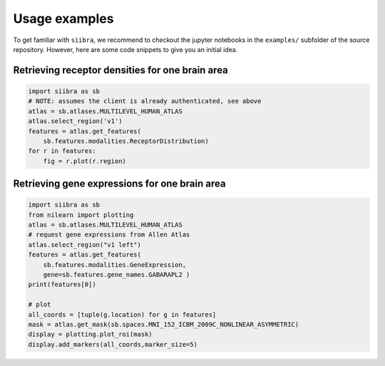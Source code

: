 ==============
Usage examples
==============

To get familiar with ``siibra``, we recommend to checkout the jupyter notebooks in the ``examples/`` subfolder of the source repository. However, here are some code snippets to give you an initial idea.

Retrieving receptor densities for one brain area
------------------------------------------------

.. code:: python

    import siibra as sb
    # NOTE: assumes the client is already authenticated, see above
    atlas = sb.atlases.MULTILEVEL_HUMAN_ATLAS
    atlas.select_region('v1')
    features = atlas.get_features(
        sb.features.modalities.ReceptorDistribution)
    for r in features:
        fig = r.plot(r.region)


Retrieving gene expressions for one brain area
----------------------------------------------

.. code:: python

    import siibra as sb
    from nilearn import plotting
    atlas = sb.atlases.MULTILEVEL_HUMAN_ATLAS
    # request gene expressions from Allen Atlas
    atlas.select_region("v1 left")
    features = atlas.get_features(
        sb.features.modalities.GeneExpression,
        gene=sb.features.gene_names.GABARAPL2 )
    print(features[0])

    # plot
    all_coords = [tuple(g.location) for g in features]
    mask = atlas.get_mask(sb.spaces.MNI_152_ICBM_2009C_NONLINEAR_ASYMMETRIC)
    display = plotting.plot_roi(mask)
    display.add_markers(all_coords,marker_size=5)

